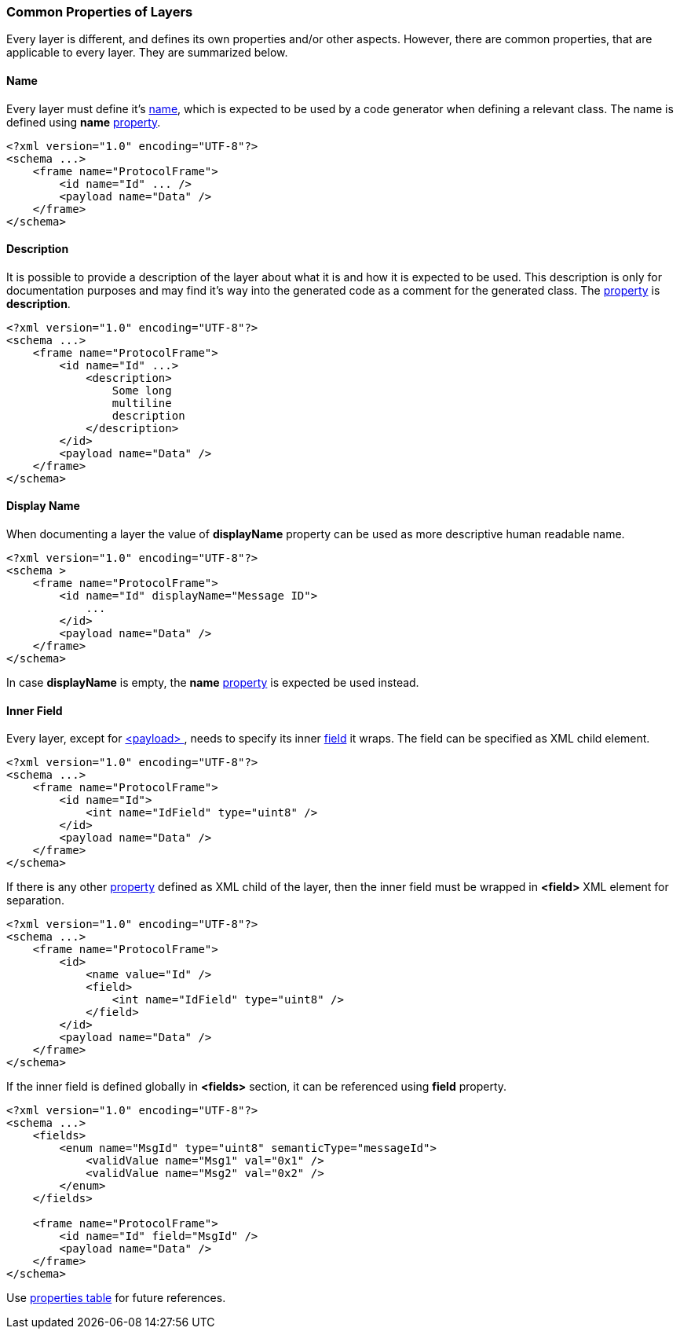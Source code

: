 [[frames-common]]
=== Common Properties of Layers ===
Every layer is different, and defines its own properties and/or other aspects.
However, there are common properties, that are applicable to every layer. 
They are summarized below.

[[frames-layer-name]]
==== Name  ====
Every layer must define it's <<intro-names, name>>, which is expected to be 
used by a code generator when defining a relevant class. The name is defined
using **name** <<intro-properties, property>>.
[source,xml]
----
<?xml version="1.0" encoding="UTF-8"?>
<schema ...>
    <frame name="ProtocolFrame">
        <id name="Id" ... />
        <payload name="Data" />
    </frame>
</schema>
----

[[frames-layer-description]]
==== Description ====
It is possible to provide a description of the layer about what it is and
how it is expected to be used. This description is only for documentation
purposes and may find it's way into the generated code as a comment for the
generated class. The <<intro-properties, property>> is **description**.
[source,xml]
----
<?xml version="1.0" encoding="UTF-8"?>
<schema ...>
    <frame name="ProtocolFrame">
        <id name="Id" ...>
            <description>
                Some long
                multiline
                description
            </description>        
        </id>
        <payload name="Data" />
    </frame>
</schema>
----

[[frames-layer-display-name]]
==== Display Name ====
When documenting a layer the value of **displayName** property can be used as more descriptive
human readable name.
[source,xml]
----
<?xml version="1.0" encoding="UTF-8"?>
<schema >
    <frame name="ProtocolFrame">
        <id name="Id" displayName="Message ID">
            ...
        </id>
        <payload name="Data" />
    </frame>
</schema>
----
In case **displayName** is empty, the **name** <<intro-properties, property>> is expected be used instead.

==== Inner Field ====
Every layer, except for <<frames-payload, &lt;payload&gt; >>, needs to specify
its inner <<fields-fields, field>> it wraps. The field can be specified
as XML child element.
[source,xml]
----
<?xml version="1.0" encoding="UTF-8"?>
<schema ...>
    <frame name="ProtocolFrame">
        <id name="Id">
            <int name="IdField" type="uint8" />  
        </id>
        <payload name="Data" />
    </frame>
</schema>
----

If there is any other <<intro-properties, property>> defined as XML child
of the layer, then the inner field must be wrapped in 
**&lt;field&gt;** XML element for separation.
[source,xml]
----
<?xml version="1.0" encoding="UTF-8"?>
<schema ...>
    <frame name="ProtocolFrame">
        <id>
            <name value="Id" />
            <field>
                <int name="IdField" type="uint8" />  
            </field>
        </id>
        <payload name="Data" />
    </frame>
</schema>
----
If the inner field is defined globally in **&lt;fields&gt;** section, it can
be referenced using **field** property.
[source,xml]
----
<?xml version="1.0" encoding="UTF-8"?>
<schema ...>
    <fields>
        <enum name="MsgId" type="uint8" semanticType="messageId">
            <validValue name="Msg1" val="0x1" />
            <validValue name="Msg2" val="0x2" />
        </enum>
    </fields>
    
    <frame name="ProtocolFrame">
        <id name="Id" field="MsgId" />
        <payload name="Data" />
    </frame>
</schema>
----

Use <<appendix-layers, properties table>> for future references.
